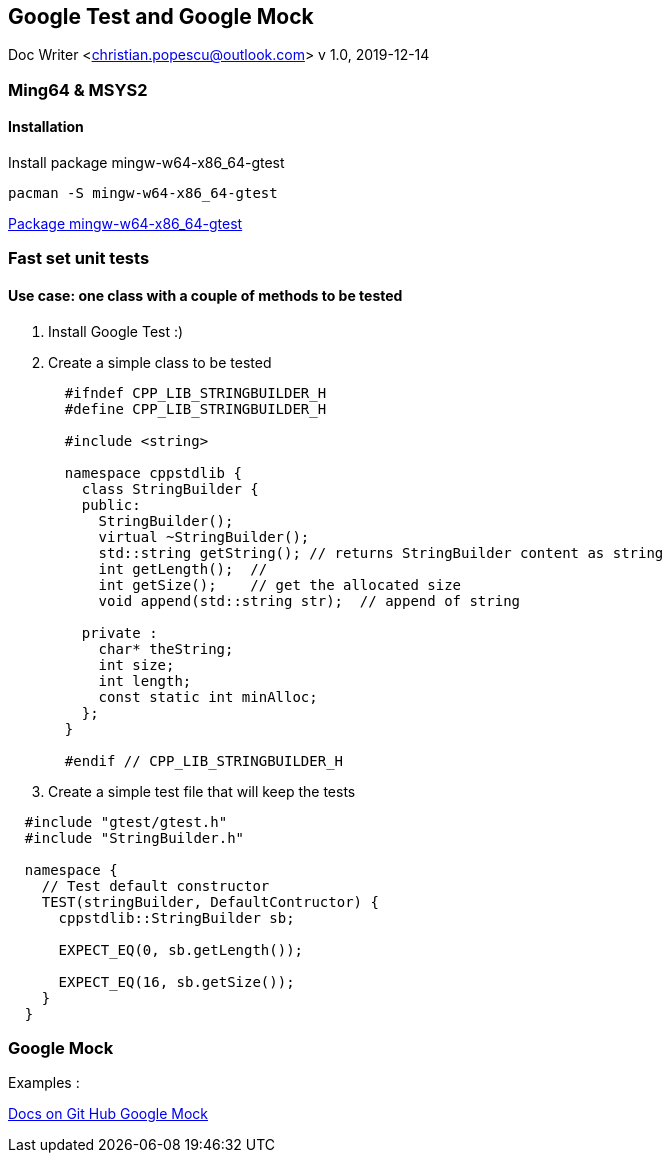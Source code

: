 == Google Test and Google Mock
Doc Writer <christian.popescu@outlook.com>
v 1.0, 2019-12-14


=== Ming64 & MSYS2

==== Installation
Install package mingw-w64-x86_64-gtest

[code, bash]
	pacman -S mingw-w64-x86_64-gtest

https://packages.msys2.org/package/mingw-w64-x86_64-gtest[Package mingw-w64-x86_64-gtest] 


=== Fast set unit tests

==== Use case: one class with a couple of methods to be tested

1. Install Google Test :)

2. Create a simple class to be tested
+
[source, c++, indent=2]
----
#ifndef CPP_LIB_STRINGBUILDER_H
#define CPP_LIB_STRINGBUILDER_H

#include <string>

namespace cppstdlib {
  class StringBuilder {
  public:
    StringBuilder();
    virtual ~StringBuilder();
    std::string getString(); // returns StringBuilder content as string
    int getLength();  //
    int getSize();    // get the allocated size
    void append(std::string str);  // append of string

  private :
    char* theString;
    int size;
    int length;
    const static int minAlloc;
  };
}

#endif // CPP_LIB_STRINGBUILDER_H
----
+
3. Create a simple test file that will keep the tests

[source, c++, indent=2]
----
#include "gtest/gtest.h"
#include "StringBuilder.h"

namespace {
  // Test default constructor
  TEST(stringBuilder, DefaultContructor) {
    cppstdlib::StringBuilder sb;
  
    EXPECT_EQ(0, sb.getLength());

    EXPECT_EQ(16, sb.getSize());
  }
}

----

=== Google Mock

Examples :

https://github.com/google/googletest/tree/master/googlemock/docs[Docs on Git Hub Google Mock]